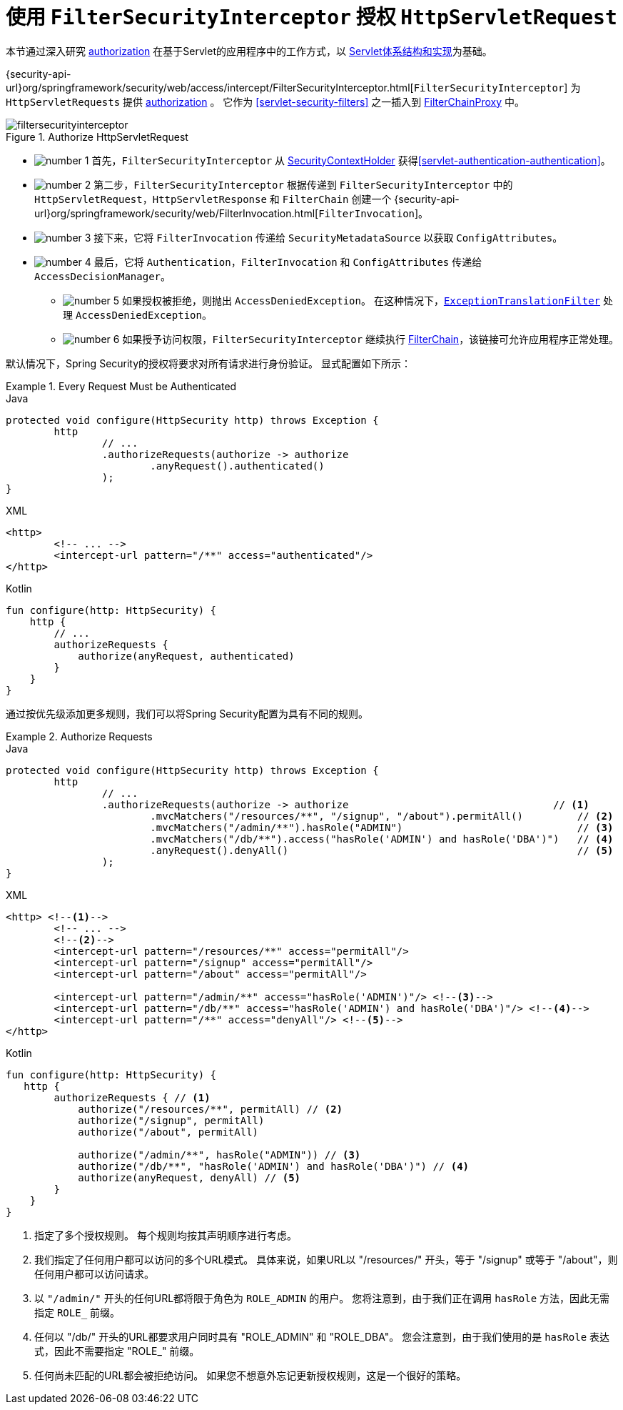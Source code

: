 [[servlet-authorization-filtersecurityinterceptor]]
= 使用 `FilterSecurityInterceptor` 授权 `HttpServletRequest`
:figures: images/servlet/authorization
:icondir: images/icons

本节通过深入研究 <<servlet-authorization,authorization>> 在基于Servlet的应用程序中的工作方式，以 <<servlet-architecture,Servlet体系结构和实现>>为基础。

{security-api-url}org/springframework/security/web/access/intercept/FilterSecurityInterceptor.html[`FilterSecurityInterceptor`]  为 `HttpServletRequests` 提供 <<servlet-authorization,authorization>>  。 它作为  <<servlet-security-filters>> 之一插入到 <<servlet-filterchainproxy,FilterChainProxy>> 中。

.Authorize HttpServletRequest
image::{figures}/filtersecurityinterceptor.png[]

* image:{icondir}/number_1.png[] 首先，`FilterSecurityInterceptor` 从 <<servlet-authentication-securitycontextholder,SecurityContextHolder>>  获得<<servlet-authentication-authentication>>。
* image:{icondir}/number_2.png[] 第二步，`FilterSecurityInterceptor` 根据传递到 `FilterSecurityInterceptor` 中的 `HttpServletRequest`，`HttpServletResponse` 和 `FilterChain` 创建一个 {security-api-url}org/springframework/security/web/FilterInvocation.html[`FilterInvocation`]。
// FIXME: link to FilterInvocation
* image:{icondir}/number_3.png[] 接下来，它将 `FilterInvocation` 传递给 `SecurityMetadataSource` 以获取 `ConfigAttributes`。
* image:{icondir}/number_4.png[] 最后，它将 `Authentication`，`FilterInvocation` 和 `ConfigAttributes` 传递给 `AccessDecisionManager`。
** image:{icondir}/number_5.png[] 如果授权被拒绝，则抛出 `AccessDeniedException`。 在这种情况下，<<servlet-exceptiontranslationfilter,`ExceptionTranslationFilter`>> 处理 `AccessDeniedException`。
** image:{icondir}/number_6.png[] 如果授予访问权限，`FilterSecurityInterceptor` 继续执行 <<servlet-filters-review,FilterChain>>，该链接可允许应用程序正常处理。

// configuration (xml/java)

默认情况下，Spring Security的授权将要求对所有请求进行身份验证。 显式配置如下所示：

.Every Request Must be Authenticated
====
.Java
[source,java,role="primary"]
----
protected void configure(HttpSecurity http) throws Exception {
	http
		// ...
		.authorizeRequests(authorize -> authorize
			.anyRequest().authenticated()
		);
}
----

.XML
[source,xml,role="secondary"]
----
<http>
	<!-- ... -->
	<intercept-url pattern="/**" access="authenticated"/>
</http>
----

.Kotlin
[source,kotlin,role="secondary"]
----
fun configure(http: HttpSecurity) {
    http {
        // ...
        authorizeRequests {
            authorize(anyRequest, authenticated)
        }
    }
}
----
====

通过按优先级添加更多规则，我们可以将Spring Security配置为具有不同的规则。

.Authorize Requests
====
.Java
[source,java,role="primary"]
----
protected void configure(HttpSecurity http) throws Exception {
	http
		// ...
		.authorizeRequests(authorize -> authorize                                  // <1>
			.mvcMatchers("/resources/**", "/signup", "/about").permitAll()         // <2>
			.mvcMatchers("/admin/**").hasRole("ADMIN")                             // <3>
			.mvcMatchers("/db/**").access("hasRole('ADMIN') and hasRole('DBA')")   // <4>
			.anyRequest().denyAll()                                                // <5>
		);
}
----

.XML
[source,xml,role="secondary"]
----
<http> <!--1-->
	<!-- ... -->
	<!--2-->
	<intercept-url pattern="/resources/**" access="permitAll"/>
	<intercept-url pattern="/signup" access="permitAll"/>
	<intercept-url pattern="/about" access="permitAll"/>

	<intercept-url pattern="/admin/**" access="hasRole('ADMIN')"/> <!--3-->
	<intercept-url pattern="/db/**" access="hasRole('ADMIN') and hasRole('DBA')"/> <!--4-->
	<intercept-url pattern="/**" access="denyAll"/> <!--5-->
</http>
----

.Kotlin
[source,kotlin,role="secondary"]
----
fun configure(http: HttpSecurity) {
   http {
        authorizeRequests { // <1>
            authorize("/resources/**", permitAll) // <2>
            authorize("/signup", permitAll)
            authorize("/about", permitAll)

            authorize("/admin/**", hasRole("ADMIN")) // <3>
            authorize("/db/**", "hasRole('ADMIN') and hasRole('DBA')") // <4>
            authorize(anyRequest, denyAll) // <5>
        }
    }
}
----
====
<1> 指定了多个授权规则。 每个规则均按其声明顺序进行考虑。
<2> 我们指定了任何用户都可以访问的多个URL模式。 具体来说，如果URL以 "/resources/" 开头，等于 "/signup" 或等于 "/about"，则任何用户都可以访问请求。
<3> 以 `"/admin/"` 开头的任何URL都将限于角色为 `ROLE_ADMIN` 的用户。 您将注意到，由于我们正在调用 `hasRole` 方法，因此无需指定 `ROLE_` 前缀。
<4> 任何以 "/db/" 开头的URL都要求用户同时具有 "ROLE_ADMIN" 和 "ROLE_DBA"。 您会注意到，由于我们使用的是 `hasRole` 表达式，因此不需要指定 "ROLE_" 前缀。
<5> 任何尚未匹配的URL都会被拒绝访问。 如果您不想意外忘记更新授权规则，这是一个很好的策略。
